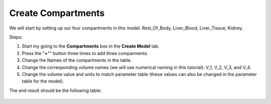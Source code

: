 ============================
Create Compartments
============================

We will start by setting up our four compartments in this model:
Rest_Of_Body, Liver_Blood, Liver_Tissue, Kidney. 

Steps: 

#. Start my going to the **Compartments** box in the **Create Model** tab.
#. Press the "**+**"" button three times to add three comparments. 
#. Change the Names of the compartments in the table.
#. Change the corresponding volume names (we will use numerical naming in
   this tutorial): V_1, V_2, V_3, and V_4.
#. Change the volume value and units to match parameter table (these values can
   also be changed in the parameter table for the model). 

The end result should be the following table: 

.. figure:: images/comp_4_vol_values.png



